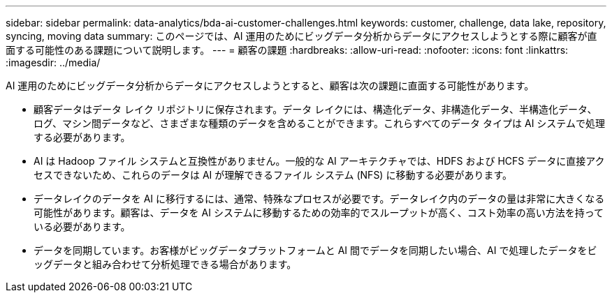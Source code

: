 ---
sidebar: sidebar 
permalink: data-analytics/bda-ai-customer-challenges.html 
keywords: customer, challenge, data lake, repository, syncing, moving data 
summary: このページでは、AI 運用のためにビッグデータ分析からデータにアクセスしようとする際に顧客が直面する可能性のある課題について説明します。 
---
= 顧客の課題
:hardbreaks:
:allow-uri-read: 
:nofooter: 
:icons: font
:linkattrs: 
:imagesdir: ../media/


[role="lead"]
AI 運用のためにビッグデータ分析からデータにアクセスしようとすると、顧客は次の課題に直面する可能性があります。

* 顧客データはデータ レイク リポジトリに保存されます。データ レイクには、構造化データ、非構造化データ、半構造化データ、ログ、マシン間データなど、さまざまな種類のデータを含めることができます。これらすべてのデータ タイプは AI システムで処理する必要があります。
* AI は Hadoop ファイル システムと互換性がありません。一般的な AI アーキテクチャでは、HDFS および HCFS データに直接アクセスできないため、これらのデータは AI が理解できるファイル システム (NFS) に移動する必要があります。
* データレイクのデータを AI に移行するには、通常、特殊なプロセスが必要です。データレイク内のデータの量は非常に大きくなる可能性があります。顧客は、データを AI システムに移動するための効率的でスループットが高く、コスト効率の高い方法を持っている必要があります。
* データを同期しています。お客様がビッグデータプラットフォームと AI 間でデータを同期したい場合、AI で処理したデータをビッグデータと組み合わせて分析処理できる場合があります。

